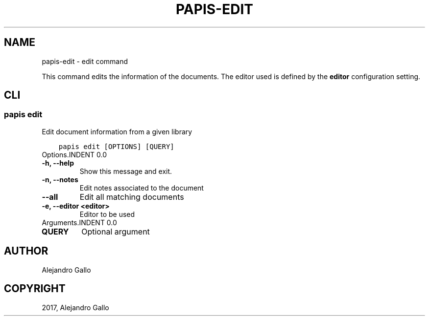 .\" Man page generated from reStructuredText.
.
.TH "PAPIS-EDIT" "1" "Nov 29, 2018" "0.7.4" "papis"
.SH NAME
papis-edit \- edit command
.
.nr rst2man-indent-level 0
.
.de1 rstReportMargin
\\$1 \\n[an-margin]
level \\n[rst2man-indent-level]
level margin: \\n[rst2man-indent\\n[rst2man-indent-level]]
-
\\n[rst2man-indent0]
\\n[rst2man-indent1]
\\n[rst2man-indent2]
..
.de1 INDENT
.\" .rstReportMargin pre:
. RS \\$1
. nr rst2man-indent\\n[rst2man-indent-level] \\n[an-margin]
. nr rst2man-indent-level +1
.\" .rstReportMargin post:
..
.de UNINDENT
. RE
.\" indent \\n[an-margin]
.\" old: \\n[rst2man-indent\\n[rst2man-indent-level]]
.nr rst2man-indent-level -1
.\" new: \\n[rst2man-indent\\n[rst2man-indent-level]]
.in \\n[rst2man-indent\\n[rst2man-indent-level]]u
..
.sp
This command edits the information of the documents.
The editor used is defined by the \fBeditor\fP configuration setting.
.SH CLI
.SS papis edit
.sp
Edit document information from a given library
.INDENT 0.0
.INDENT 3.5
.sp
.nf
.ft C
papis edit [OPTIONS] [QUERY]
.ft P
.fi
.UNINDENT
.UNINDENT
Options.INDENT 0.0
.TP
.B \-h, \-\-help
Show this message and exit.
.UNINDENT
.INDENT 0.0
.TP
.B \-n, \-\-notes
Edit notes associated to the document
.UNINDENT
.INDENT 0.0
.TP
.B \-\-all
Edit all matching documents
.UNINDENT
.INDENT 0.0
.TP
.B \-e, \-\-editor <editor>
Editor to be used
.UNINDENT
Arguments.INDENT 0.0
.TP
.B QUERY
Optional argument
.UNINDENT
.SH AUTHOR
Alejandro Gallo
.SH COPYRIGHT
2017, Alejandro Gallo
.\" Generated by docutils manpage writer.
.
